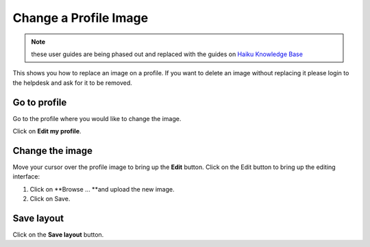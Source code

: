 Change a Profile Image
======================

.. note:: these user guides are being phased out and replaced with the guides on `Haiku Knowledge Base <https://fry-it.atlassian.net/wiki/display/HKB/Haiku+Knowledge+Base>`_


This shows you how to replace an image on a profile. If you want to delete an image without replacing it please login to the helpdesk and ask for it to be removed. 

Go to profile
-------------

.. image:: images/change-a-profile-image/go-to-profile.png
   :alt: 
   :height: 414px
   :width: 614px
   :align: center


Go to the profile where you would like to change the image. 

Click on **Edit my profile**.

Change the image
----------------

.. image:: images/change-a-profile-image/change-the-image.png
   :alt: 
   :height: 373px
   :width: 560px
   :align: center


Move your cursor over the profile image to bring up the **Edit** button. Click on the Edit button to bring up the editing interface:

.. image:: images/change-a-profile-image/media_1404130775914.png
   :alt: 
   :height: 554px
   :width: 678px
   :align: center


1. Click on **Browse ... **and upload the new image.

2. Click on Save.

Save layout
-----------

.. image:: images/change-a-profile-image/save-layout.png
   :alt: 
   :height: 349px
   :width: 565px
   :align: center


Click on the **Save layout** button. 